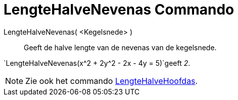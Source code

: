= LengteHalveNevenas Commando
:page-en: commands/SemiMinorAxisLength
ifdef::env-github[:imagesdir: /nl/modules/ROOT/assets/images]

LengteHalveNevenas( <Kegelsnede> )::
  Geeft de halve lengte van de nevenas van de kegelsnede.

[EXAMPLE]
====

`++LengteHalveNevenas(x^2 + 2y^2 - 2x - 4y = 5)++`geeft _2_.

====

[NOTE]
====

Zie ook het commando xref:/commands/LengteHalveHoofdas.adoc[LengteHalveHoofdas].

====

